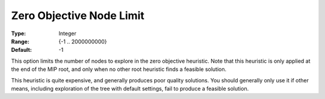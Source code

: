 .. _GUROBI_MIP_Heuristic_-_Zero_Objective_Node_Limit:


Zero Objective Node Limit
=========================



:Type:	Integer	
:Range:	{-1 .. 2000000000}	
:Default:	-1	



This option limits the number of nodes to explore in the zero objective heuristic. Note that this heuristic is only applied at the end of the MIP root, and only when no other root heuristic finds a feasible solution.



This heuristic is quite expensive, and generally produces poor quality solutions. You should generally only use it if other means, including exploration of the tree with default settings, fail to produce a feasible solution.

